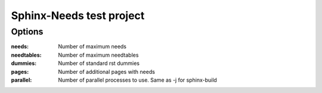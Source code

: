 Sphinx-Needs test project
=========================

Options
-------

:needs: Number of maximum needs
:needtables: Number of maximum needtables
:dummies: Number of standard rst dummies
:pages: Number of additional pages with needs
:parallel: Number of parallel processes to use. Same as -j for sphinx-build